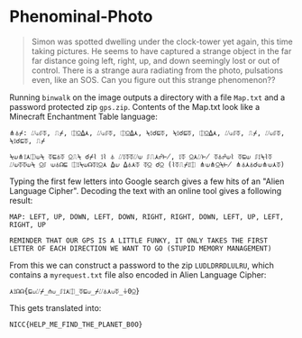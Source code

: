 * Phenominal-Photo
#+BEGIN_QUOTE
Simon was spotted dwelling under the clock-tower yet again, this time taking pictures. He seems to have captured a strange object in the far far distance going left, right, up, and down seemingly lost or out of control. There is a strange aura radiating from the photo, pulsations even, like an SOS. Can you figure out this strange phenomenon??
#+END_QUOTE

Running =binwalk= on the image outputs a directory with a file =Map.txt= and a password protected zip =gps.zip=. Contents of the Map.txt look like a Minecraft Enchantment Table language:

#+BEGIN_SRC
⋔⏃⌿: ⌰⟒⎎⏁, ⎍⌿, ⎅⍜⍙⋏, ⌰⟒⎎⏁, ⎅⍜⍙⋏, ⍀⟟☌⊑⏁, ⍀⟟☌⊑⏁, ⎅⍜⍙⋏, ⌰⟒⎎⏁, ⎍⌿, ⌰⟒⎎⏁, ⍀⟟☌⊑⏁, ⎍⌿

⍀⟒⋔⟟⋏⎅⟒⍀ ⏁⊑⏃⏁ ⍜⎍⍀ ☌⌿⌇ ⟟⌇ ⏃ ⌰⟟⏁⏁⌰⟒ ⎎⎍⋏☍⊬, ⟟⏁ ⍜⋏⌰⊬ ⏁⏃☍⟒⌇ ⏁⊑⟒ ⎎⟟⍀⌇⏁ ⌰⟒⏁⏁⟒⍀ ⍜⎎ ⟒⏃☊⊑ ⎅⟟⍀⟒☊⏁⟟⍜⋏ ⍙⟒ ⍙⏃⋏⏁ ⏁⍜ ☌⍜ (⌇⏁⎍⌿⟟⎅ ⋔⟒⋔⍜⍀⊬ ⋔⏃⋏⏃☌⟒⋔⟒⋏⏁)
#+END_SRC

Typing the first few letters into Google search gives a few hits of an "Alien Language Cipher". Decoding the text with an online tool gives a following result:

#+BEGIN_SRC
MAP: LEFT, UP, DOWN, LEFT, DOWN, RIGHT, RIGHT, DOWN, LEFT, UP, LEFT, RIGHT, UP

REMINDER THAT OUR GPS IS A LITTLE FUNKY, IT ONLY TAKES THE FIRST LETTER OF EACH DIRECTION WE WANT TO GO (STUPID MEMORY MANAGEMENT)
#+END_SRC

From this we can construct a password to the zip =LUDLDRRDLULRU=, which contains a =myrequest.txt= file also encoded in Alien Language Cipher:

=⋏⟟☊☊{⊑⟒⌰⌿_⋔⟒_⎎⟟⋏⎅_⏁⊑⟒_⌿⌰⏃⋏⟒⏁_⏚0⍜}=

This gets translated into:

=NICC{HELP_ME_FIND_THE_PLANET_B0O}=
